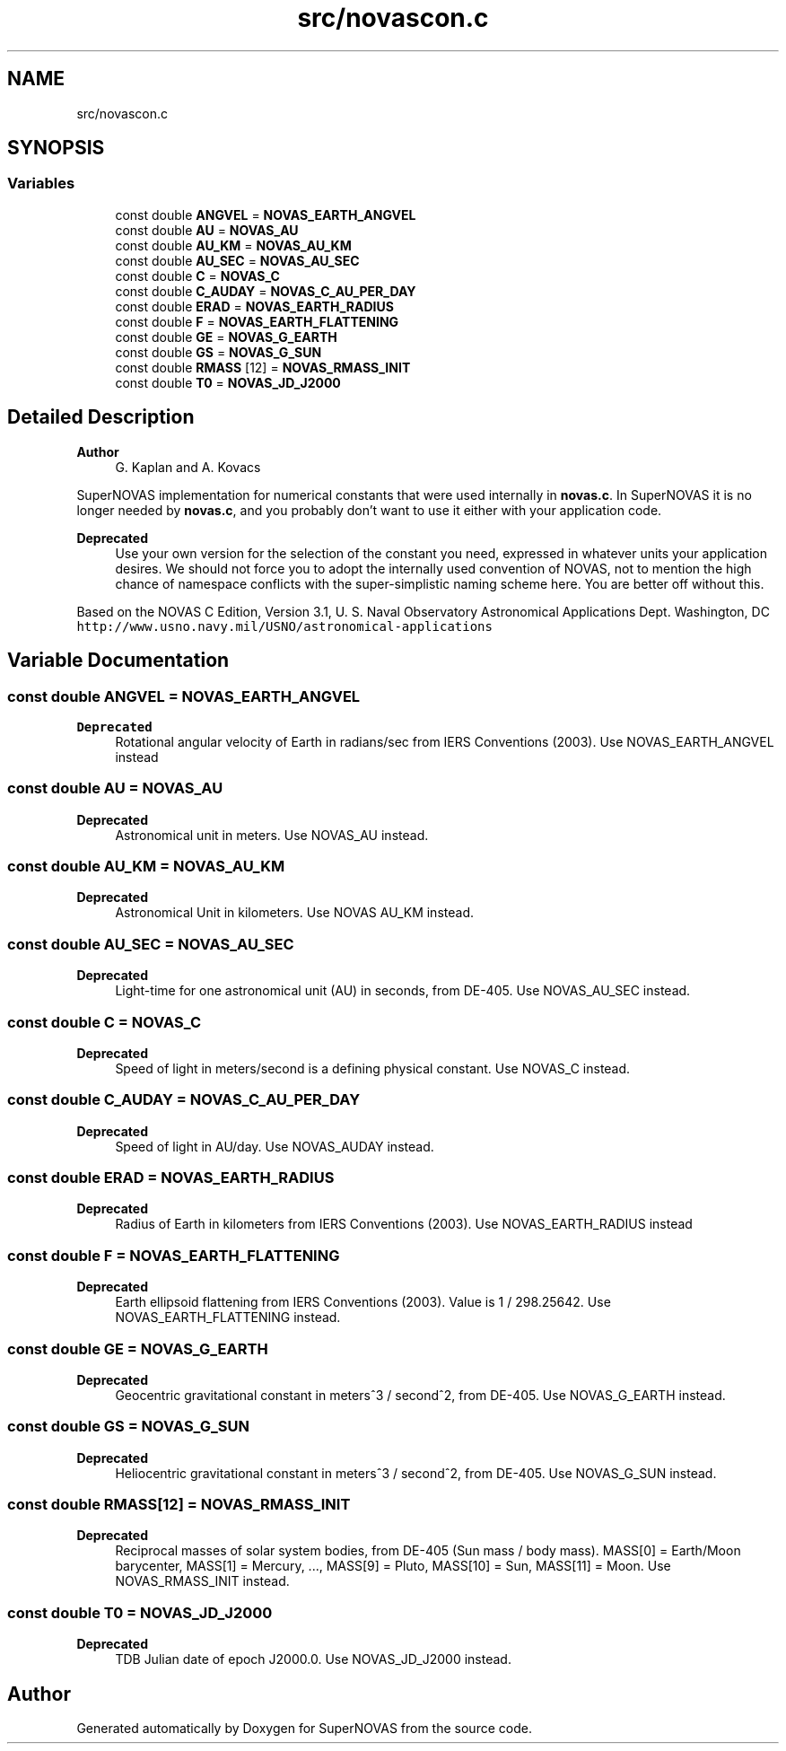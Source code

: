 .TH "src/novascon.c" 3Version v1.0" "SuperNOVAS" \" -*- nroff -*-
.ad l
.nh
.SH NAME
src/novascon.c
.SH SYNOPSIS
.br
.PP
.SS "Variables"

.in +1c
.ti -1c
.RI "const double \fBANGVEL\fP = \fBNOVAS_EARTH_ANGVEL\fP"
.br
.ti -1c
.RI "const double \fBAU\fP = \fBNOVAS_AU\fP"
.br
.ti -1c
.RI "const double \fBAU_KM\fP = \fBNOVAS_AU_KM\fP"
.br
.ti -1c
.RI "const double \fBAU_SEC\fP = \fBNOVAS_AU_SEC\fP"
.br
.ti -1c
.RI "const double \fBC\fP = \fBNOVAS_C\fP"
.br
.ti -1c
.RI "const double \fBC_AUDAY\fP = \fBNOVAS_C_AU_PER_DAY\fP"
.br
.ti -1c
.RI "const double \fBERAD\fP = \fBNOVAS_EARTH_RADIUS\fP"
.br
.ti -1c
.RI "const double \fBF\fP = \fBNOVAS_EARTH_FLATTENING\fP"
.br
.ti -1c
.RI "const double \fBGE\fP = \fBNOVAS_G_EARTH\fP"
.br
.ti -1c
.RI "const double \fBGS\fP = \fBNOVAS_G_SUN\fP"
.br
.ti -1c
.RI "const double \fBRMASS\fP [12] = \fBNOVAS_RMASS_INIT\fP"
.br
.ti -1c
.RI "const double \fBT0\fP = \fBNOVAS_JD_J2000\fP"
.br
.in -1c
.SH "Detailed Description"
.PP 

.PP
\fBAuthor\fP
.RS 4
G\&. Kaplan and A\&. Kovacs
.RE
.PP
SuperNOVAS implementation for numerical constants that were used internally in \fBnovas\&.c\fP\&. In SuperNOVAS it is no longer needed by \fBnovas\&.c\fP, and you probably don't want to use it either with your application code\&.
.PP
\fBDeprecated\fP
.RS 4
Use your own version for the selection of the constant you need, expressed in whatever units your application desires\&. We should not force you to adopt the internally used convention of NOVAS, not to mention the high chance of namespace conflicts with the super-simplistic naming scheme here\&. You are better off without this\&.
.RE
.PP
.PP
Based on the NOVAS C Edition, Version 3\&.1, U\&. S\&. Naval Observatory Astronomical Applications Dept\&. Washington, DC \fChttp://www\&.usno\&.navy\&.mil/USNO/astronomical-applications\fP 
.SH "Variable Documentation"
.PP 
.SS "const double ANGVEL = \fBNOVAS_EARTH_ANGVEL\fP"

.PP
\fBDeprecated\fP
.RS 4
Rotational angular velocity of Earth in radians/sec from IERS Conventions (2003)\&. Use NOVAS_EARTH_ANGVEL instead 
.RE
.PP

.SS "const double AU = \fBNOVAS_AU\fP"

.PP
\fBDeprecated\fP
.RS 4
Astronomical unit in meters\&. Use NOVAS_AU instead\&. 
.RE
.PP

.SS "const double AU_KM = \fBNOVAS_AU_KM\fP"

.PP
\fBDeprecated\fP
.RS 4
Astronomical Unit in kilometers\&. Use NOVAS AU_KM instead\&. 
.RE
.PP

.SS "const double AU_SEC = \fBNOVAS_AU_SEC\fP"

.PP
\fBDeprecated\fP
.RS 4
Light-time for one astronomical unit (AU) in seconds, from DE-405\&. Use NOVAS_AU_SEC instead\&. 
.RE
.PP

.SS "const double C = \fBNOVAS_C\fP"

.PP
\fBDeprecated\fP
.RS 4
Speed of light in meters/second is a defining physical constant\&. Use NOVAS_C instead\&. 
.RE
.PP

.SS "const double C_AUDAY = \fBNOVAS_C_AU_PER_DAY\fP"

.PP
\fBDeprecated\fP
.RS 4
Speed of light in AU/day\&. Use NOVAS_AUDAY instead\&. 
.RE
.PP

.SS "const double ERAD = \fBNOVAS_EARTH_RADIUS\fP"

.PP
\fBDeprecated\fP
.RS 4
Radius of Earth in kilometers from IERS Conventions (2003)\&. Use NOVAS_EARTH_RADIUS instead 
.RE
.PP

.SS "const double F = \fBNOVAS_EARTH_FLATTENING\fP"

.PP
\fBDeprecated\fP
.RS 4
Earth ellipsoid flattening from IERS Conventions (2003)\&. Value is 1 / 298\&.25642\&. Use NOVAS_EARTH_FLATTENING instead\&. 
.RE
.PP

.SS "const double GE = \fBNOVAS_G_EARTH\fP"

.PP
\fBDeprecated\fP
.RS 4
Geocentric gravitational constant in meters^3 / second^2, from DE-405\&. Use NOVAS_G_EARTH instead\&. 
.RE
.PP

.SS "const double GS = \fBNOVAS_G_SUN\fP"

.PP
\fBDeprecated\fP
.RS 4
Heliocentric gravitational constant in meters^3 / second^2, from DE-405\&. Use NOVAS_G_SUN instead\&. 
.RE
.PP

.SS "const double RMASS[12] = \fBNOVAS_RMASS_INIT\fP"

.PP
\fBDeprecated\fP
.RS 4
Reciprocal masses of solar system bodies, from DE-405 (Sun mass / body mass)\&. MASS[0] = Earth/Moon barycenter, MASS[1] = Mercury, \&.\&.\&., MASS[9] = Pluto, MASS[10] = Sun, MASS[11] = Moon\&. Use NOVAS_RMASS_INIT instead\&. 
.RE
.PP

.SS "const double T0 = \fBNOVAS_JD_J2000\fP"

.PP
\fBDeprecated\fP
.RS 4
TDB Julian date of epoch J2000\&.0\&. Use NOVAS_JD_J2000 instead\&. 
.RE
.PP

.SH "Author"
.PP 
Generated automatically by Doxygen for SuperNOVAS from the source code\&.
